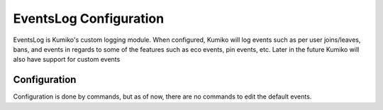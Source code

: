 EventsLog Configuration
=======================

EventsLog is Kumiko's custom logging module. When configured, Kumiko will log events such as per user joins/leaves, bans, and events in regards to some of the features such as eco events, pin events, etc. Later in the future Kumiko will also have support for custom events

Configuration
-------------

Configuration is done by commands, but as of now, there are no commands to edit the default events. 